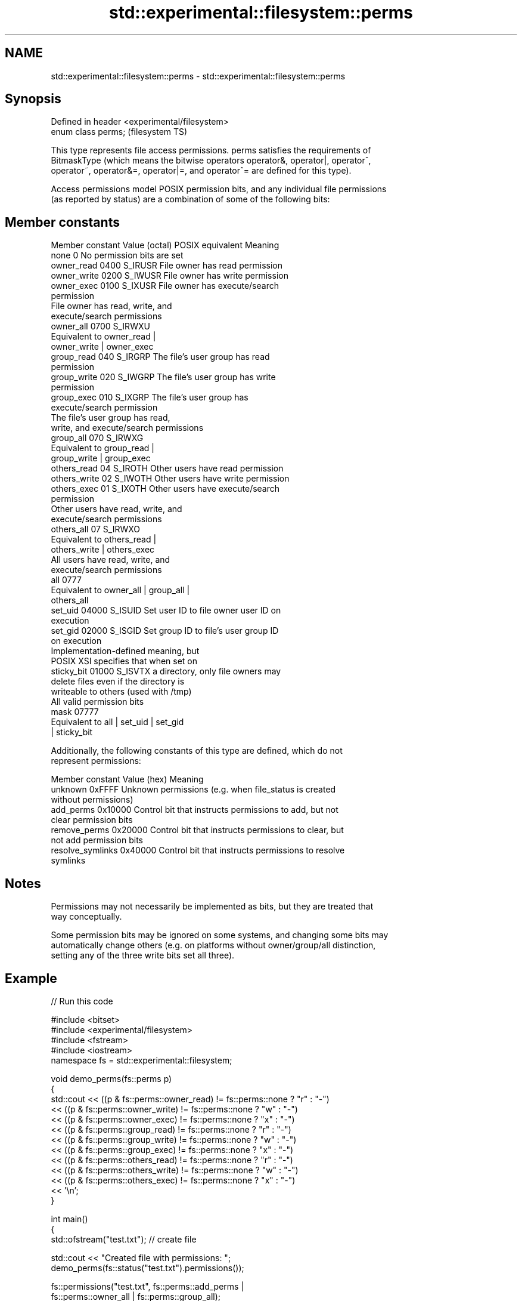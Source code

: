 .TH std::experimental::filesystem::perms 3 "2024.06.10" "http://cppreference.com" "C++ Standard Libary"
.SH NAME
std::experimental::filesystem::perms \- std::experimental::filesystem::perms

.SH Synopsis
   Defined in header <experimental/filesystem>
   enum class perms;                            (filesystem TS)

   This type represents file access permissions. perms satisfies the requirements of
   BitmaskType (which means the bitwise operators operator&, operator|, operator^,
   operator~, operator&=, operator|=, and operator^= are defined for this type).

   Access permissions model POSIX permission bits, and any individual file permissions
   (as reported by status) are a combination of some of the following bits:

.SH Member constants

   Member constant Value (octal) POSIX equivalent                Meaning
   none            0                              No permission bits are set
   owner_read      0400          S_IRUSR          File owner has read permission
   owner_write     0200          S_IWUSR          File owner has write permission
   owner_exec      0100          S_IXUSR          File owner has execute/search
                                                  permission
                                                  File owner has read, write, and
                                                  execute/search permissions
   owner_all       0700          S_IRWXU
                                                  Equivalent to owner_read |
                                                  owner_write | owner_exec
   group_read      040           S_IRGRP          The file's user group has read
                                                  permission
   group_write     020           S_IWGRP          The file's user group has write
                                                  permission
   group_exec      010           S_IXGRP          The file's user group has
                                                  execute/search permission
                                                  The file's user group has read,
                                                  write, and execute/search permissions
   group_all       070           S_IRWXG
                                                  Equivalent to group_read |
                                                  group_write | group_exec
   others_read     04            S_IROTH          Other users have read permission
   others_write    02            S_IWOTH          Other users have write permission
   others_exec     01            S_IXOTH          Other users have execute/search
                                                  permission
                                                  Other users have read, write, and
                                                  execute/search permissions
   others_all      07            S_IRWXO
                                                  Equivalent to others_read |
                                                  others_write | others_exec
                                                  All users have read, write, and
                                                  execute/search permissions
   all             0777
                                                  Equivalent to owner_all | group_all |
                                                  others_all
   set_uid         04000         S_ISUID          Set user ID to file owner user ID on
                                                  execution
   set_gid         02000         S_ISGID          Set group ID to file's user group ID
                                                  on execution
                                                  Implementation-defined meaning, but
                                                  POSIX XSI specifies that when set on
   sticky_bit      01000         S_ISVTX          a directory, only file owners may
                                                  delete files even if the directory is
                                                  writeable to others (used with /tmp)
                                                  All valid permission bits
   mask            07777
                                                  Equivalent to all | set_uid | set_gid
                                                  | sticky_bit

   Additionally, the following constants of this type are defined, which do not
   represent permissions:

   Member constant  Value (hex)                         Meaning
   unknown          0xFFFF      Unknown permissions (e.g. when file_status is created
                                without permissions)
   add_perms        0x10000     Control bit that instructs permissions to add, but not
                                clear permission bits
   remove_perms     0x20000     Control bit that instructs permissions to clear, but
                                not add permission bits
   resolve_symlinks 0x40000     Control bit that instructs permissions to resolve
                                symlinks

.SH Notes

   Permissions may not necessarily be implemented as bits, but they are treated that
   way conceptually.

   Some permission bits may be ignored on some systems, and changing some bits may
   automatically change others (e.g. on platforms without owner/group/all distinction,
   setting any of the three write bits set all three).

.SH Example

   
// Run this code

 #include <bitset>
 #include <experimental/filesystem>
 #include <fstream>
 #include <iostream>
 namespace fs = std::experimental::filesystem;
  
 void demo_perms(fs::perms p)
 {
      std::cout << ((p & fs::perms::owner_read) != fs::perms::none ? "r" : "-")
                << ((p & fs::perms::owner_write) != fs::perms::none ? "w" : "-")
                << ((p & fs::perms::owner_exec) != fs::perms::none ? "x" : "-")
                << ((p & fs::perms::group_read) != fs::perms::none ? "r" : "-")
                << ((p & fs::perms::group_write) != fs::perms::none ? "w" : "-")
                << ((p & fs::perms::group_exec) != fs::perms::none ? "x" : "-")
                << ((p & fs::perms::others_read) != fs::perms::none ? "r" : "-")
                << ((p & fs::perms::others_write) != fs::perms::none ? "w" : "-")
                << ((p & fs::perms::others_exec) != fs::perms::none ? "x" : "-")
                << '\\n';
 }
  
 int main()
 {
     std::ofstream("test.txt"); // create file
  
     std::cout << "Created file with permissions: ";
     demo_perms(fs::status("test.txt").permissions());
  
     fs::permissions("test.txt", fs::perms::add_perms |
                                 fs::perms::owner_all | fs::perms::group_all);
  
     std::cout << "After adding o+rwx and g+rwx:  ";
     demo_perms(fs::status("test.txt").permissions());
  
     fs::remove("test.txt");
 }

.SH Possible output:

 Created file with permissions: rw-r--r--
 After adding o+rwx and g+rwx:  rwxrwxr--

.SH See also

   status         determines file attributes
   symlink_status determines file attributes, checking the symlink target
                  \fI(function)\fP 
   permissions    modifies file access permissions
                  \fI(function)\fP 

.SH Category:
     * Noindexed pages
